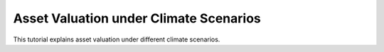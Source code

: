 Asset Valuation under Climate Scenarios
=======================================

This tutorial explains asset valuation under different climate scenarios.
